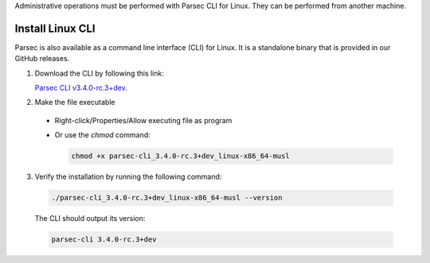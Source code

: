.. Parsec Cloud (https://parsec.cloud) Copyright (c) BUSL-1.1 2016-present Scille SAS

.. _doc_hosting_install_cli:

Administrative operations must be performed with Parsec CLI for Linux. They can be performed from another machine.

Install Linux CLI
=================

Parsec is also available as a command line interface (CLI) for Linux. It is a standalone binary that is provided in our GitHub releases.

.. _Parsec CLI v3.4.0-rc.3+dev: https://github.com/Scille/parsec-cloud/releases/download/v3.4.0-rc.3+dev/parsec-cli_3.4.0-rc.3+dev_linux-x86_64-musl

1. Download the CLI by following this link:

   `Parsec CLI v3.4.0-rc.3+dev`_.

2. Make the file executable

  - Right-click/Properties/Allow executing file as program
  - Or use the `chmod` command:

    .. code-block:: shell

        chmod +x parsec-cli_3.4.0-rc.3+dev_linux-x86_64-musl

3. Verify the installation by running the following command:

  .. code-block:: shell

      ./parsec-cli_3.4.0-rc.3+dev_linux-x86_64-musl --version

  The CLI should output its version:

  .. code-block::

      parsec-cli 3.4.0-rc.3+dev
